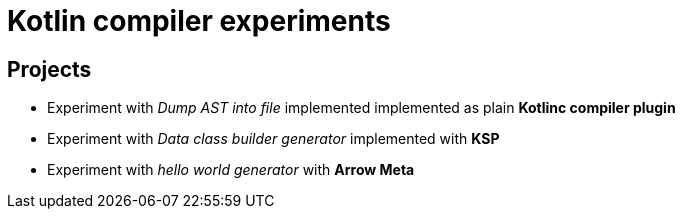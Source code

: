 = Kotlin compiler experiments

== Projects

* Experiment with _Dump AST into file_ implemented implemented as plain *Kotlinc compiler plugin*
* Experiment with _Data class builder generator_ implemented with *KSP*
* Experiment with _hello world generator_ with *Arrow Meta*
